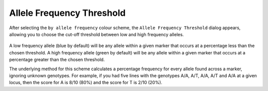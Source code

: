 Allele Frequency Threshold
==========================

After selecting the ``by allele frequency`` colour scheme, the ``Allele Frequency Threshold`` dialog appears, allowing you to choose the cut-off threshold between low and high frequency alleles.

 |AlleleFrequencyDialog|

A low frequency allele (blue by default) will be any allele within a given marker that occurs at a percentage less than the chosen threshold. A high frequency allele (green by default) will be any allele within a given marker that occurs at a percentage greater than the chosen threshold.

The underlying method for this scheme calculates a percentage frequency for every allele found across a marker, ignoring unknown genotypes. For example, if you had five lines with the genotypes A/A, A/T, A/A, A/T and A/A at a given locus, then the score for A is 8/10 (80%) and the score for T is 2/10 (20%).


.. |AlleleFrequencyDialog| image:: images/AlleleFrequencyDialog.png
